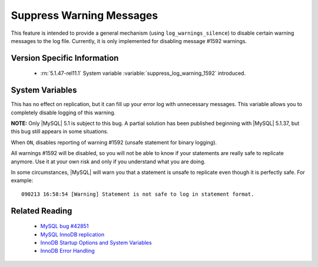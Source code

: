 .. _log_warnings_suppress_page:

===========================
 Suppress Warning Messages
===========================

This feature is intended to provide a general mechanism (using ``log_warnings_silence``) to disable certain warning messages to the log file. Currently, it is only implemented for disabling message #1592 warnings.


Version Specific Information
============================

  * :rn:`5.1.47-rel11.1`
    System variable :variable:`suppress_log_warning_1592` introduced.

System Variables
================

.. variable:: suppress_log_warning_1592

     :version 5.1.47-rel11.1: Introduced.
     :cli: Yes
     :conf: Yes
     :scope: Global
     :dyn: Yes
     :vartype: Boolean
     :default: OFF
     :range: ON(='1592') / OFF

This has no effect on replication, but it can fill up your error log with unnecessary messages. This variable allows you to completely disable logging of this warning.

**NOTE:** Only |MySQL| 5.1 is subject to this bug. A partial solution has been published beginning with |MySQL| 5.1.37, but this bug still appears in some situations.

When ``ON``, disables reporting of warning #1592 (unsafe statement for binary logging).

All warnings #1592 will be disabled, so you will not be able to know if your statements are really safe to replicate anymore. Use it at your own risk and only if you understand what you are doing.

In some circumstances, |MySQL| will warn you that a statement is unsafe to replicate even though it is perfectly safe. For example: ::

  090213 16:58:54 [Warning] Statement is not safe to log in statement format.

Related Reading
===============

  * `MySQL bug #42851 <http://bugs.mysql.com/bug.php?id=42851>`_

  * `MySQL InnoDB replication <http://dev.mysql.com/doc/refman/5.1/en/innodb-and-mysql-replication.html>`_

  * `InnoDB Startup Options and System Variables <http://dev.mysql.com/doc/refman/5.1/en/innodb-parameters.html>`_

  * `InnoDB Error Handling <http://dev.mysql.com/doc/refman/5.1/en/innodb-error-handling.html>`_
